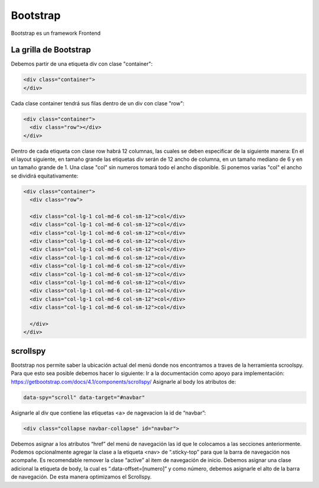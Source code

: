 =========
Bootstrap
=========

Bootstrap es un framework Frontend

La grilla de Bootstrap
======================

Debemos partir de una etiqueta div con clase "container":

.. code-block:: html

   <div class="container">
   </div>

Cada clase container tendrá sus filas dentro de un div con clase "row":

.. code-block:: html

   <div class="container">
     <div class="row"></div>
   </div>

Dentro de cada etiqueta con clase row habrá 12 columnas, las cuales se
deben especificar de la siguiente manera: En el el layout siguiente, en
tamaño grande las etiquetas div serán de 12 ancho de columna, en un
tamaño mediano de 6 y en un tamaño grande de 1. Una clase "col" sin
numeros tomará todo el ancho disponible. Si ponemos varias "col" el
ancho se dividirá equitativamente:

.. code-block:: html

   <div class="container">
     <div class="row">

     <div class="col-lg-1 col-md-6 col-sm-12">col</div>
     <div class="col-lg-1 col-md-6 col-sm-12">col</div>
     <div class="col-lg-1 col-md-6 col-sm-12">col</div>
     <div class="col-lg-1 col-md-6 col-sm-12">col</div>
     <div class="col-lg-1 col-md-6 col-sm-12">col</div>
     <div class="col-lg-1 col-md-6 col-sm-12">col</div>
     <div class="col-lg-1 col-md-6 col-sm-12">col</div>
     <div class="col-lg-1 col-md-6 col-sm-12">col</div>
     <div class="col-lg-1 col-md-6 col-sm-12">col</div>
     <div class="col-lg-1 col-md-6 col-sm-12">col</div>
     <div class="col-lg-1 col-md-6 col-sm-12">col</div>
     <div class="col-lg-1 col-md-6 col-sm-12">col</div>

     </div>
   </div>

scrollspy
=========

Bootstrap nos permite saber la ubicación actual del menú donde nos
encontramos a traves de la herramienta scroolspy. Para que esto sea
posible debemos hacer lo siguiente: Ir a la documentación como apoyo
para implementación:
https://getbootstrap.com/docs/4.1/components/scrollspy/ Asignarle al
body los atributos de:

.. code-block:: html

   data-spy="scroll" data-target="#navbar"

Asignarle al div que contiene las etiquetas <a> de nagevacion la id de
“navbar”:

.. code-block:: html

   <div class="collapse navbar-collapse" id="navbar">

Debemos asignar a los atributos “href” del menú de navegación las id que
le colocamos a las secciones anteriormente. Podemos opcionalmente
agregar la clase a la etiqueta <nav> de “.sticky-top” para que la barra
de navegación nos acompañe. Es recomendable remover la clase “active” al
item de navegación de inicio. Debemos asignar una clase adicional la
etiqueta de body, la cual es “.data-offset=[numero]” y como número,
debemos asignarle el alto de la barra de navegación. De esta manera
optimizamos el Scrollspy.
